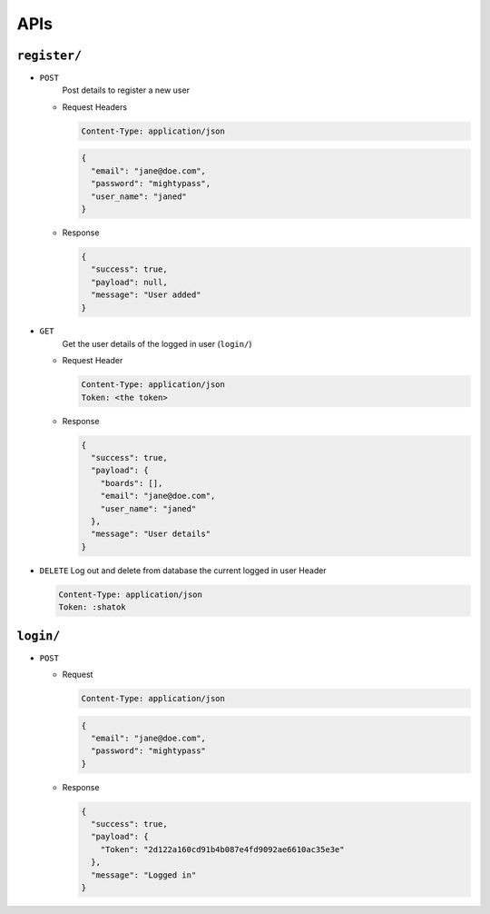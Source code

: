 APIs
----

``register/``
~~~~~~~~~~~~~

- ``POST``
    Post details to register a new user

  - Request
    Headers

    .. code:: text
        

        Content-Type: application/json

    .. code:: js
        

        {
          "email": "jane@doe.com",
          "password": "mightypass",
          "user_name": "janed"
        }

  - Response

    .. code:: js
        

        {
          "success": true,
          "payload": null,
          "message": "User added"
        }

- ``GET``
    Get the user details of the logged in user (``login/``)

  - Request
    Header

    .. code:: text
        

        Content-Type: application/json
        Token: <the token>

  - Response

    .. code:: js
        

        {
          "success": true,
          "payload": {
            "boards": [],
            "email": "jane@doe.com",
            "user_name": "janed"
          },
          "message": "User details"
        }

- ``DELETE``
  Log out and delete from database the current logged in user
  Header

  .. code:: text
      

      Content-Type: application/json
      Token: :shatok

``login/``
~~~~~~~~~~

- ``POST``

  - Request

    .. code:: text
        

        Content-Type: application/json

    .. code:: js
        

        {
          "email": "jane@doe.com",
          "password": "mightypass"
        }

  - Response

    .. code:: js
        

        {
          "success": true,
          "payload": {
            "Token": "2d122a160cd91b4b087e4fd9092ae6610ac35e3e"
          },
          "message": "Logged in"
        }
